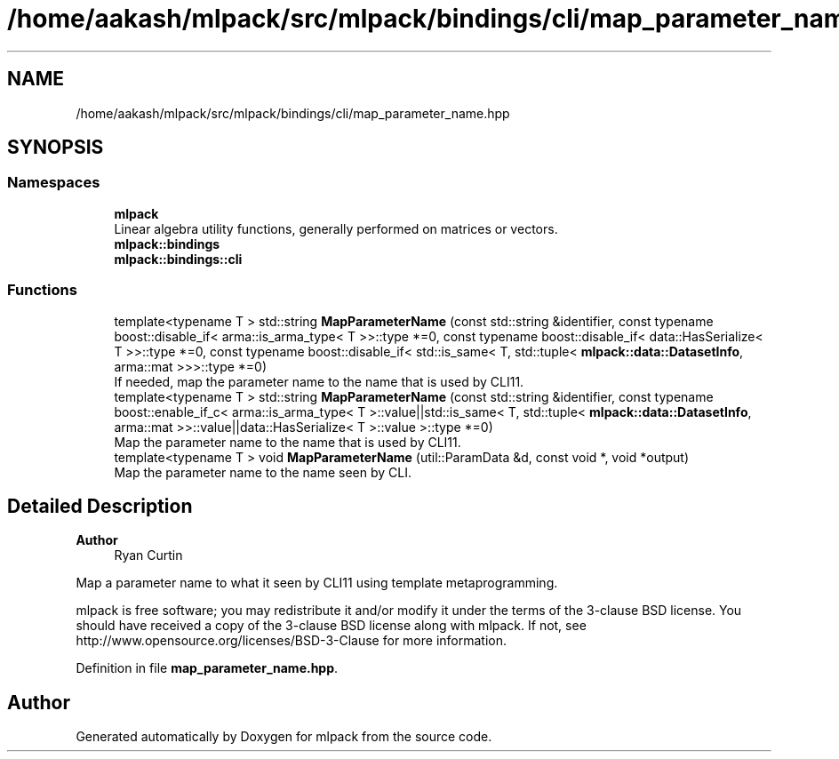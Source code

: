 .TH "/home/aakash/mlpack/src/mlpack/bindings/cli/map_parameter_name.hpp" 3 "Sun Jun 20 2021" "Version 3.4.2" "mlpack" \" -*- nroff -*-
.ad l
.nh
.SH NAME
/home/aakash/mlpack/src/mlpack/bindings/cli/map_parameter_name.hpp
.SH SYNOPSIS
.br
.PP
.SS "Namespaces"

.in +1c
.ti -1c
.RI " \fBmlpack\fP"
.br
.RI "Linear algebra utility functions, generally performed on matrices or vectors\&. "
.ti -1c
.RI " \fBmlpack::bindings\fP"
.br
.ti -1c
.RI " \fBmlpack::bindings::cli\fP"
.br
.in -1c
.SS "Functions"

.in +1c
.ti -1c
.RI "template<typename T > std::string \fBMapParameterName\fP (const std::string &identifier, const typename boost::disable_if< arma::is_arma_type< T >>::type *=0, const typename boost::disable_if< data::HasSerialize< T >>::type *=0, const typename boost::disable_if< std::is_same< T, std::tuple< \fBmlpack::data::DatasetInfo\fP, arma::mat >>>::type *=0)"
.br
.RI "If needed, map the parameter name to the name that is used by CLI11\&. "
.ti -1c
.RI "template<typename T > std::string \fBMapParameterName\fP (const std::string &identifier, const typename boost::enable_if_c< arma::is_arma_type< T >::value||std::is_same< T, std::tuple< \fBmlpack::data::DatasetInfo\fP, arma::mat >>::value||data::HasSerialize< T >::value >::type *=0)"
.br
.RI "Map the parameter name to the name that is used by CLI11\&. "
.ti -1c
.RI "template<typename T > void \fBMapParameterName\fP (util::ParamData &d, const void *, void *output)"
.br
.RI "Map the parameter name to the name seen by CLI\&. "
.in -1c
.SH "Detailed Description"
.PP 

.PP
\fBAuthor\fP
.RS 4
Ryan Curtin
.RE
.PP
Map a parameter name to what it seen by CLI11 using template metaprogramming\&.
.PP
mlpack is free software; you may redistribute it and/or modify it under the terms of the 3-clause BSD license\&. You should have received a copy of the 3-clause BSD license along with mlpack\&. If not, see http://www.opensource.org/licenses/BSD-3-Clause for more information\&. 
.PP
Definition in file \fBmap_parameter_name\&.hpp\fP\&.
.SH "Author"
.PP 
Generated automatically by Doxygen for mlpack from the source code\&.

